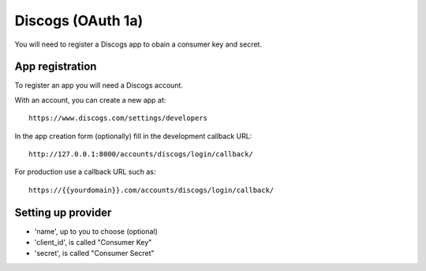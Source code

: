 Discogs (OAuth 1a)
------------------

You will need to register a Discogs app to obain a consumer key and secret.

App registration
****************

To register an app you will need a Discogs account.

With an account, you can create a new app at::

    https://www.discogs.com/settings/developers

In the app creation form (optionally) fill in the development callback URL::

    http://127.0.0.1:8000/accounts/discogs/login/callback/

For production use a callback URL such as::

   https://{{yourdomain}}.com/accounts/discogs/login/callback/


Setting up provider
*******************

* 'name', up to you to choose (optional)
* 'client_id', is called "Consumer Key"
* 'secret', is called "Consumer Secret"
